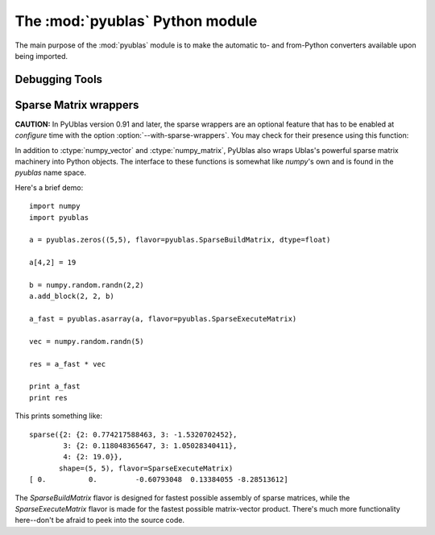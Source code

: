 The :mod:`pyublas` Python module
================================

.. module:: pyublas

The main purpose of the :mod:`pyublas` module is to make the automatic to-
and from-Python converters available upon being imported.

Debugging Tools
---------------

.. function:: why_not(val, [dtype=float, [matrix=False, [row_major=True]]])

    Issue a warning if the array *val* will not successfully convert to a
    :ctype:`numpy_vector` or :ctype:`numpy_matrix`.  Return ``val`` unchanged.

    When debugging an overload failure, simply insert a call to this function in
    the argument list of the failing call::

        do_stuff(pyublas.why_not(myarray))

Sparse Matrix wrappers
----------------------

**CAUTION:** In PyUblas version 0.91 and later, the sparse wrappers are an
optional feature that has to be enabled at `configure` time with the option
:option:`--with-sparse-wrappers`. You may check for their presence using this
function:

.. function:: has_sparse_wrappers()

    Return a bool indicating whether PyUblas was compiled with sparse matrix wrappers.

In addition to :ctype:`numpy_vector` and :ctype:`numpy_matrix`, PyUblas also wraps Ublas's
powerful sparse matrix machinery into Python objects. The interface to these
functions is somewhat like `numpy`'s own and is found in the `pyublas` name
space.

Here's a brief demo::

    import numpy
    import pyublas

    a = pyublas.zeros((5,5), flavor=pyublas.SparseBuildMatrix, dtype=float)

    a[4,2] = 19

    b = numpy.random.randn(2,2)
    a.add_block(2, 2, b)

    a_fast = pyublas.asarray(a, flavor=pyublas.SparseExecuteMatrix)

    vec = numpy.random.randn(5)

    res = a_fast * vec

    print a_fast
    print res

This prints something like::

    sparse({2: {2: 0.774217588463, 3: -1.5320702452},
            3: {2: 0.118048365647, 3: 1.05028340411},
            4: {2: 19.0}},
           shape=(5, 5), flavor=SparseExecuteMatrix)
    [ 0.          0.         -0.60793048  0.13384055 -8.28513612]

The `SparseBuildMatrix` flavor is designed for fastest possible assembly of
sparse matrices, while the `SparseExecuteMatrix` flavor is made for the fastest
possible matrix-vector product. There's much more functionality here--don't be
afraid to peek into the source code.


